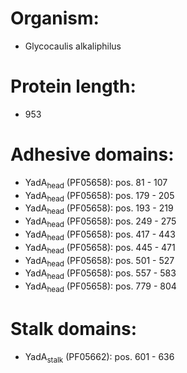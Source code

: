 * Organism:
- Glycocaulis alkaliphilus
* Protein length:
- 953
* Adhesive domains:
- YadA_head (PF05658): pos. 81 - 107
- YadA_head (PF05658): pos. 179 - 205
- YadA_head (PF05658): pos. 193 - 219
- YadA_head (PF05658): pos. 249 - 275
- YadA_head (PF05658): pos. 417 - 443
- YadA_head (PF05658): pos. 445 - 471
- YadA_head (PF05658): pos. 501 - 527
- YadA_head (PF05658): pos. 557 - 583
- YadA_head (PF05658): pos. 779 - 804
* Stalk domains:
- YadA_stalk (PF05662): pos. 601 - 636

